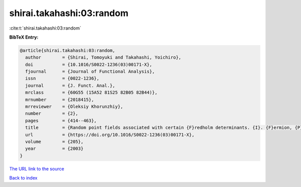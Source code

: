 shirai.takahashi:03:random
==========================

:cite:t:`shirai.takahashi:03:random`

**BibTeX Entry:**

.. code-block:: bibtex

   @article{shirai.takahashi:03:random,
     author        = {Shirai, Tomoyuki and Takahashi, Yoichiro},
     doi           = {10.1016/S0022-1236(03)00171-X},
     fjournal      = {Journal of Functional Analysis},
     issn          = {0022-1236},
     journal       = {J. Funct. Anal.},
     mrclass       = {60G55 (15A52 81S25 82B05 82B44)},
     mrnumber      = {2018415},
     mrreviewer    = {Oleksiy Khorunzhiy},
     number        = {2},
     pages         = {414--463},
     title         = {Random point fields associated with certain {F}redholm determinants. {I}. {F}ermion, {P}oisson and boson point processes},
     url           = {https://doi.org/10.1016/S0022-1236(03)00171-X},
     volume        = {205},
     year          = {2003}
   }

`The URL link to the source <https://doi.org/10.1016/S0022-1236(03)00171-X>`__


`Back to index <../By-Cite-Keys.html>`__
